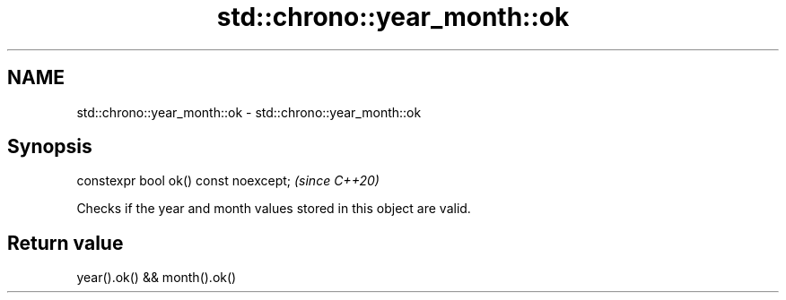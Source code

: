.TH std::chrono::year_month::ok 3 "2019.03.28" "http://cppreference.com" "C++ Standard Libary"
.SH NAME
std::chrono::year_month::ok \- std::chrono::year_month::ok

.SH Synopsis
   constexpr bool ok() const noexcept;  \fI(since C++20)\fP

   Checks if the year and month values stored in this object are valid.

.SH Return value

   year().ok() && month().ok()
